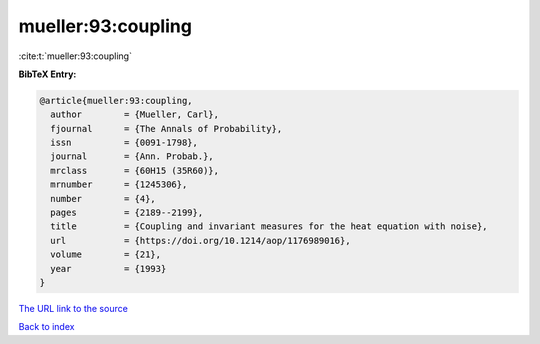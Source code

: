 mueller:93:coupling
===================

:cite:t:`mueller:93:coupling`

**BibTeX Entry:**

.. code-block:: bibtex

   @article{mueller:93:coupling,
     author        = {Mueller, Carl},
     fjournal      = {The Annals of Probability},
     issn          = {0091-1798},
     journal       = {Ann. Probab.},
     mrclass       = {60H15 (35R60)},
     mrnumber      = {1245306},
     number        = {4},
     pages         = {2189--2199},
     title         = {Coupling and invariant measures for the heat equation with noise},
     url           = {https://doi.org/10.1214/aop/1176989016},
     volume        = {21},
     year          = {1993}
   }

`The URL link to the source <https://doi.org/10.1214/aop/1176989016>`__


`Back to index <../By-Cite-Keys.html>`__
